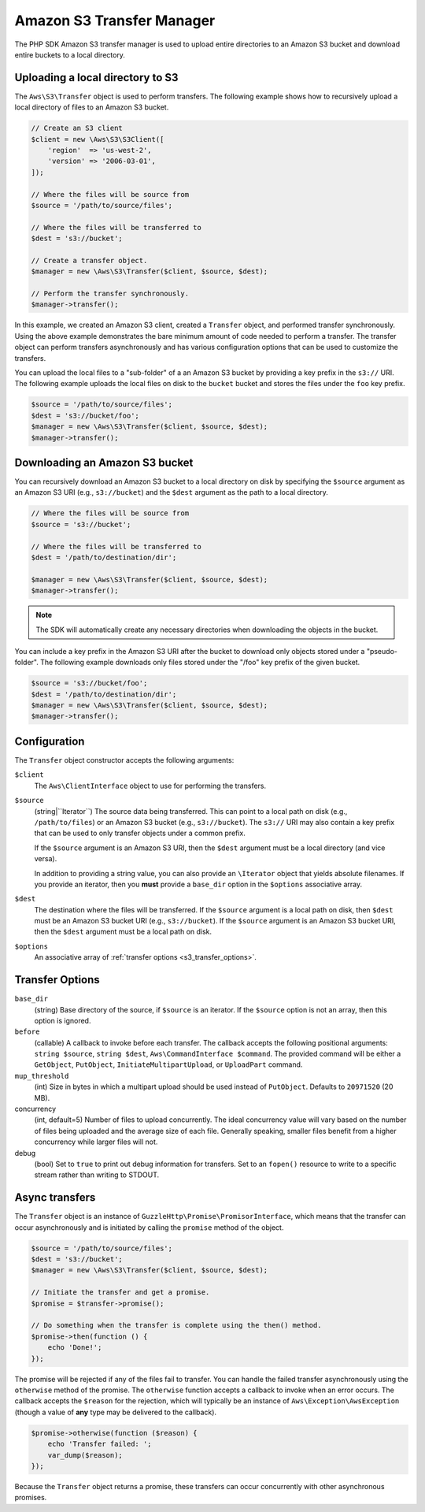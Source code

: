 ==========================
Amazon S3 Transfer Manager
==========================

The PHP SDK Amazon S3 transfer manager is used to upload entire directories to
an Amazon S3 bucket and download entire buckets to a local directory.


Uploading a local directory to S3
---------------------------------

The ``Aws\S3\Transfer`` object is used to perform transfers. The following
example shows how to recursively upload a local directory of files to an
Amazon S3 bucket.

.. code-block:: php

    // Create an S3 client
    $client = new \Aws\S3\S3Client([
        'region'  => 'us-west-2',
        'version' => '2006-03-01',
    ]);

    // Where the files will be source from
    $source = '/path/to/source/files';

    // Where the files will be transferred to
    $dest = 's3://bucket';

    // Create a transfer object.
    $manager = new \Aws\S3\Transfer($client, $source, $dest);

    // Perform the transfer synchronously.
    $manager->transfer();

In this example, we created an Amazon S3 client, created a ``Transfer`` object,
and performed transfer synchronously. Using the above example demonstrates the
bare minimum amount of code needed to perform a transfer. The transfer object
can perform transfers asynchronously and has various configuration options that
can be used to customize the transfers.

You can upload the local files to a "sub-folder" of a an Amazon S3 bucket by
providing a key prefix in the ``s3://`` URI. The following example uploads the
local files on disk to the ``bucket`` bucket and stores the files under the
``foo`` key prefix.

.. code-block:: php

    $source = '/path/to/source/files';
    $dest = 's3://bucket/foo';
    $manager = new \Aws\S3\Transfer($client, $source, $dest);
    $manager->transfer();


Downloading an Amazon S3 bucket
-------------------------------

You can recursively download an Amazon S3 bucket to a local directory on disk
by specifying the ``$source`` argument as an Amazon S3 URI
(e.g., ``s3://bucket``) and the ``$dest`` argument as the path to a local
directory.

.. code-block:: php

    // Where the files will be source from
    $source = 's3://bucket';

    // Where the files will be transferred to
    $dest = '/path/to/destination/dir';

    $manager = new \Aws\S3\Transfer($client, $source, $dest);
    $manager->transfer();

.. note::

    The SDK will automatically create any necessary directories when
    downloading the objects in the bucket.

You can include a key prefix in the Amazon S3 URI after the bucket to download
only objects stored under a "pseudo-folder". The following example downloads
only files stored under the "/foo" key prefix of the given bucket.

.. code-block:: php

    $source = 's3://bucket/foo';
    $dest = '/path/to/destination/dir';
    $manager = new \Aws\S3\Transfer($client, $source, $dest);
    $manager->transfer();


Configuration
-------------

The ``Transfer`` object constructor accepts the following arguments:

``$client``
    The ``Aws\ClientInterface`` object to use for performing the transfers.

``$source``
    (string|``\Iterator``) The source data being transferred. This can point
    to a local path on disk (e.g., ``/path/to/files``) or an Amazon S3 bucket
    (e.g., ``s3://bucket``). The ``s3://`` URI may also contain a key prefix
    that can be used to only transfer objects under a common prefix.

    If the ``$source`` argument is an Amazon S3 URI, then the ``$dest``
    argument must be a local directory (and vice versa).

    In addition to providing a string value, you can also provide an
    ``\Iterator`` object that yields absolute filenames. If you provide an
    iterator, then you **must** provide a ``base_dir`` option in the
    ``$options`` associative array.

``$dest``
    The destination where the files will be transferred. If the ``$source``
    argument is a local path on disk, then ``$dest`` must be an Amazon S3
    bucket URI (e.g., ``s3://bucket``). If the ``$source`` argument is an
    Amazon S3 bucket URI, then the ``$dest`` argument must be a local path on
    disk.

``$options``
    An associative array of :ref:`transfer options <s3_transfer_options>`.


.. _s3_transfer_options:

Transfer Options
----------------

``base_dir``
    (string) Base directory of the source, if ``$source`` is an iterator. If
    the ``$source`` option is not an array, then this option is ignored.

``before``
    (callable) A callback to invoke before each transfer. The callback accepts
    the following positional arguments: ``string $source``, ``string $dest``,
    ``Aws\CommandInterface $command``. The provided command will be either a
    ``GetObject``, ``PutObject``, ``InitiateMultipartUpload``, or
    ``UploadPart`` command.

``mup_threshold``
    (int) Size in bytes in which a multipart upload should be used instead of
    ``PutObject``. Defaults to ``20971520`` (20 MB).

concurrency
    (int, default=5) Number of files to upload concurrently. The ideal
    concurrency value will vary based on the number of files being uploaded and
    the average size of each file. Generally speaking, smaller files benefit
    from a higher concurrency while larger files will not.

debug
    (bool) Set to ``true`` to print out debug information for transfers. Set to
    an ``fopen()`` resource to write to a specific stream rather than writing
    to STDOUT.


Async transfers
---------------

The ``Transfer`` object is an instance of
``GuzzleHttp\Promise\PromisorInterface``, which means that the transfer can
occur asynchronously and is initiated by calling the ``promise`` method of the
object.

.. code-block:: php

    $source = '/path/to/source/files';
    $dest = 's3://bucket';
    $manager = new \Aws\S3\Transfer($client, $source, $dest);

    // Initiate the transfer and get a promise.
    $promise = $transfer->promise();

    // Do something when the transfer is complete using the then() method.
    $promise->then(function () {
        echo 'Done!';
    });

The promise will be rejected if any of the files fail to transfer. You can
handle the failed transfer asynchronously using the ``otherwise`` method of the
promise. The ``otherwise`` function accepts a callback to invoke when an error
occurs. The callback accepts the ``$reason`` for the rejection, which will
typically be an instance of ``Aws\Exception\AwsException`` (though a value of
**any** type may be delivered to the callback).

.. code-block:: php

    $promise->otherwise(function ($reason) {
        echo 'Transfer failed: ';
        var_dump($reason);
    });

Because the ``Transfer`` object returns a promise, these transfers can occur
concurrently with other asynchronous promises.

